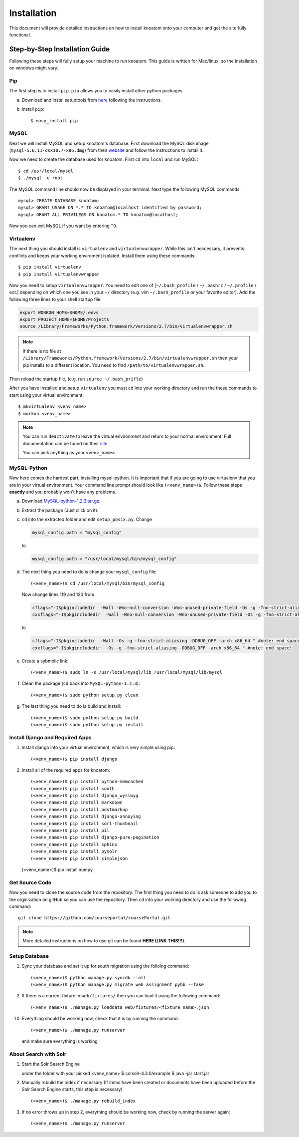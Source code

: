 .. _installation:

============
Installation
============

This document will provide detailed instructions on how to install knoatom onto your computer and get the site fully functional.  

Step-by-Step Installation Guide
===============================

Following these steps will fully setup your machine to run knoatom.  This guide is written for Mac/linux, so the installation on windows might vary.

Pip
---

The first step is to install ``pip``.  ``pip`` allows you to easily install other python packages.

a) Download and instal setuptools from `here <https://pypi.python.org/pypi/setuptools>`_ following the instructions.
	
b) Install ``pip``::

	$ easy_install pip
		
MySQL
-----
Next we will install MySQL and setup knoatom's database.  First download the MySQL disk image (``mysql-5.6.11-osx10.7-x86.dmg``) from their `website <http://dev.mysql.com/downloads/mysql/>`_ and follow the instructions to install it.

Now we need to create the database used for knoatom.  First ``cd`` into ``local`` and run MySQL::

	$ cd /usr/local/mysql
	$ ./mysql -u root
	
The MySQL command line should now be displayed in your terminal.  Next type the following MySQL commands::

	mysql> CREATE DATABASE knoatom;
	mysql> GRANT USAGE ON *.* TO knoatom@localhost identified by password;
	mysql> GRANT ALL PRIVILEGS ON knoatom.* TO knoatom@localhost;
	
Now you can exit MySQL if you want by entering ``^D``.
	
Virtualenv
----------
	  
The next thing you should install is ``virtualenv`` and ``virtualenvwrapper``.  While this isn't neccessary, it prevents conflicts and keeps your working enviroment isolated. Install them using these commands::

	$ pip install virtualenv
	$ pip install virtualenvwrapper
	
Now you need to setup ``virtualenvwrapper``. You need to edit one of [``~/.bash_profile`` / ``~/.bashrc`` / ``~/.profile`` / ect.] depending on which one you see in your ``~/`` directory (e.g. vim ``~/.bash_profile`` or your favorite editor).  Add the following three lines to your shell startup file:

.. code-block:: sh

	export WORKON_HOME=$HOME/.envs
	export PROJECT_HOME=$HOME/Projects
	source /Library/Frameworks/Python.framework/Versions/2.7/bin/virtualenvwrapper.sh
	
.. note::
	
	If there is no file at ``/Library/Frameworks/Python.framework/Versions/2.7/bin/virtualenvwrapper.sh`` then your pip installs to a different location.  You need to find  ``/path/to/virtualenvwrapper.sh``.
	
Then reload the startup file, (e.g. run ``source ~/.bash_prifle``)

	
	
After you have installed and setup ``virtualenv`` you must cd into your working directory and run the these commands to start using your virtual environment::

	$ mkvirtualenv <venv_name>
	$ workon <venv_name>
	
.. note::	
	
	You can run ``deactivate`` to leave the virtual environment and return to your normal environment.  Full documentation can be found on their `site <http://virtualenvwrapper.readthedocs.org/en/latest/>`_.
	
	You can pick anything as your ``<venv_name>``.
	
MySQL-Python
------------

Now here comes the hardest part, installing mysql-python.  It is important that if you are going to use virtualenv that you are in your virtual environment.  Your command line prompt should look like ``(<venv_name>)$``.  Follow these steps **exactly** and you probably won't have any problems.
	
a.	Download `MySQL-python-1.2.3.tar.gz <ttp://sourceforge.net/projects/mysql-python/files/mysql-python/1.2.2/>`_.
	
b.	Extract the package (Just click on it).
c.	``cd`` into the extracted folder and edit ``setup_posix.py``.  Change

	.. code-block:: python
	
		mysql_config.path = "mysql_config"
		
	to
	
	.. code-block:: python
	
		mysql_config.path = "/usr/local/mysql/bin/mysql_config"
		
d.	The next thing you need to do is change your ``mysql_config`` file::

		(<venv_name>)$ cd /usr/local/mysql/bin/mysql_config
	
	Now change lines 119 and 120 from
	
	.. code-block:: sh
	
		cflags="-I$pkgincludedir  -Wall -Wno-null-conversion -Wno-unused-private-field -Os -g -fno-strict-aliasing -DDBUG_OFF -arch x86_64 " #note: end space!
		cxxflags="-I$pkgincludedir  -Wall -Wno-null-conversion -Wno-unused-private-field -Os -g -fno-strict-aliasing -DDBUG_OFF -arch x86_64 " #note: end space!
		
	to
	
	.. code-block:: sh
	
		cflags="-I$pkgincludedir  -Wall -Os -g -fno-strict-aliasing -DDBUG_OFF -arch x86_64 " #note: end space!
		cxxflags="-I$pkgincludedir  -Os -g -fno-strict-aliasing -DDBUG_OFF -arch x86_64 " #note: end space!
		
e.	Create a sybmolic link::

		(<venv_name>)$ sudo ln -s /usr/local/mysql/lib /usr/local/mysql/lib/mysql
		
f.	Clean the package (``cd`` back into ``MySQL-python-1.2.3``)::

		(<venv_name>)$ sudo python setup.py clean
	
g.	The last thing you need to do is build and install::
		
		(<venv_name>)$ sudo python setup.py build
		(<venv_name>)$ sudo python setup.py install

Install Django and Required Apps
--------------------------------

1.	Install django into your virtual environment, which is very simple using pip::
	
		(<venv_name>)$ pip install django
		
2.	Install all of the required apps for knoatom::

		(<venv_name>)$ pip install python-memcached
		(<venv_name>)$ pip install south
		(<venv_name>)$ pip install django_wysiwyg
		(<venv_name>)$ pip install markdown
		(<venv_name>)$ pip install postmarkup
		(<venv_name>)$ pip install django-annoying
		(<venv_name>)$ pip install sorl-thumbnail
		(<venv_name>)$ pip install pil
		(<venv_name>)$ pip install django-pure-pagination
		(<venv_name>)$ pip install sphinx
		(<venv_name>)$ pip install pysolr
		(<venv_name>)$ pip install simplejson
        (<venv_name>)$ pip install numpy
        
        
		
Get Source Code
---------------
		
Now you need to clone the source code from the repository.  The first thing you need to do is ask someone to add you to the orginization on gitHub so you can use the repository.  Then ``cd`` into your working directory and use the following command::

	git clone https://github.com/courseportal/coursePortal.git
	
.. note::

	More detailed instructions on how to use git can be found **HERE (LINK THIS!!!)**.
	
Setup Database
--------------
		
1.	Sync your database and set it up for south migration using the folloing command::

		(<venv_name>)$ python manage.py syncdb --all
		(<venv_name>)$ python manage.py migrate web assignment pybb --fake
		
		
2.	If there is a current fixture in ``web/fixtures/`` then you can load it using the following command::

	(<venv_name>)$ ./manage.py loaddata web/fixtures/<fixture_name>.json
	
10.	Everything should be working now, check that it is by running the command::

		(<venv_name>)$ ./manage.py runserver
		
	and make sure everything is working
    
About Search with Solr
----------------------

1. Start the Solr Search Engine ::
    
   under the folder with your picked <venv_name> 
   $ cd solr-4.3.0/example
   $ java -jar start.jar

2. Manually rebuild the index if necessary (If items have been created or documents have been uploaded before the Solr Search Engine starts, this step is necessary) ::

   (<venv_name>)$ ./manage.py rebuild_index
   
3. If no error throws up in step 2, everything should be working now, check by running the server again::

    (<venv_name>)$ ./manage.py runserver
